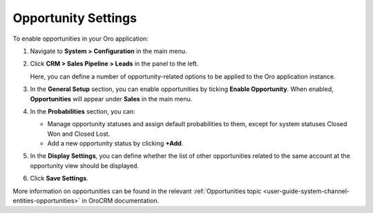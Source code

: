 .. _sys--configuration--crm--sales-pipeline--opportunities:
.. _admin-configuration-sales-pipeline-opportunity-settings:

Opportunity Settings
====================

To enable opportunities in your Oro application:


1. Navigate to **System > Configuration** in the main menu.
2. Click **CRM > Sales Pipeline > Leads** in the panel to the left.

   Here, you can define a number of opportunity-related options to be applied to the Oro application instance.

   .. image:: /admin_guide/img/configuration/opportunities.png

3. In the **General Setup** section, you can enable opportunities by ticking **Enable Opportunity**. When enabled, **Opportunities** will appear under **Sales** in the main menu.

   .. image:: /admin_guide/img/configuration/opportunities_menu.png

4. In the **Probabilities** section, you can:

   - Manage opportunity statuses and assign default probabilities to them, except for system statuses Closed Won and Closed Lost.
   - Add a new opportunity status by clicking **+Add**.

5. In the **Display Settings**, you can define whether the list of other opportunities related to the same account at the opportunity view should be displayed. 
6. Click **Save Settings**.

More information on opportunities can be found in the relevant :ref:`Opportunities topic <user-guide-system-channel-entities-opportunities>` in OroCRM documentation.